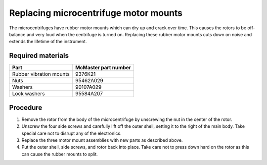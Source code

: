 ======================================
Replacing microcentrifuge motor mounts
======================================

The microcentrifuges have rubber motor mounts which can dry up and crack over time. This causes the rotors to be off-balance and very loud when the centrifuge is turned on. Replacing these rubber motor mounts cuts down on noise and extends the lifetime of the instrument.

Required materials
------------------

======================= =====================
Part                     McMaster part number
======================= =====================
Rubber vibration mounts  9376K21
Nuts                     95462A029
Washers                  90107A029
Lock washers             95584A207
======================= =====================

Procedure
---------
1. Remove the rotor from the body of the microcentrifuge by unscrewing the nut in the center of the rotor.
2. Unscrew the four side screws and carefully lift off the outer shell, setting it to the right of the main body. Take special care not to disrupt any of the electronics.
3. Replace the three motor mount assemblies with new parts as described above.
4. Put the outer shell, side screws, and rotor back into place. Take care not to press down hard on the rotor as this can cause the rubber mounts to split.